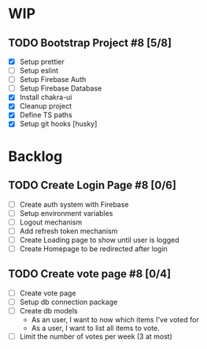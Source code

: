 * WIP
** TODO Bootstrap Project #8 [5/8]
   - [X] Setup prettier
   - [ ] Setup eslint
   - [ ] Setup Firebase Auth
   - [ ] Setup Firebase Database
   - [X] Install chakra-ui
   - [X] Cleanup project
   - [X] Define TS paths
   - [X] Setup git hooks [husky]
* Backlog 
** TODO Create Login Page #8 [0/6]
   - [ ] Create auth system with Firebase
   - [ ] Setup environment variables
   - [ ] Logout mechanism
   - [ ] Add refresh token mechanism
   - [ ] Create Loading page to show until user is logged
   - [ ] Create Homepage to be redirected after login
** TODO Create vote page #8 [0/4]
   - [ ] Create vote page
   - [ ] Setup db connection package
   - [ ] Create db models
     - As an user, I want to now which items I've voted for
     - As a user, I want to list all items to vote.
   - [ ] Limit the number of votes per week (3 at most)
